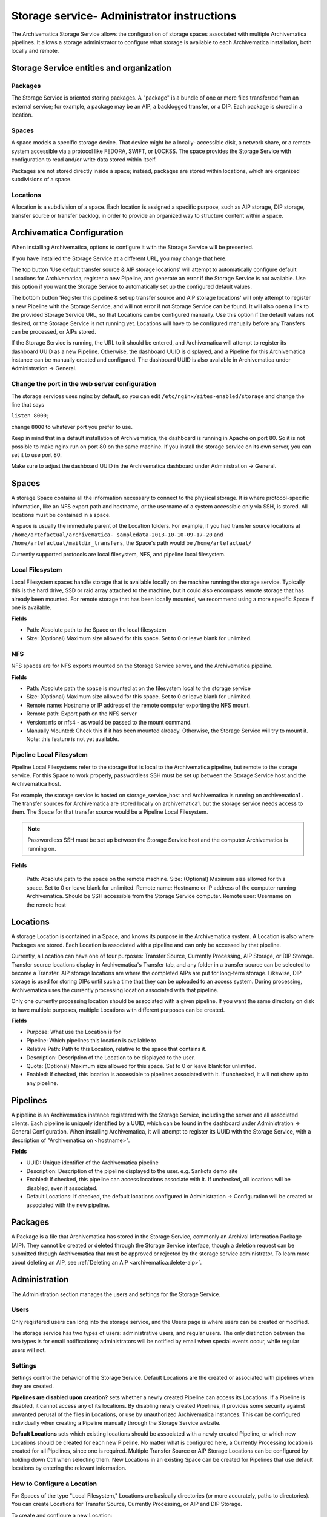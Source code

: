 .. _administrators:

===========================================
Storage service- Administrator instructions
===========================================

The Archivematica Storage Service allows the configuration of storage spaces
associated with multiple Archivematica pipelines. It allows a storage
administrator to configure what storage is available to each Archivematica
installation, both locally and remote.

.. image:: images/SS1-0.*
   :align: center
   :width: 80%
   :alt: Home page of the Storage Service

Storage Service entities and organization
-----------------------------------------

Packages
^^^^^^^^

The Storage Service is oriented storing packages. A "package" is a bundle of
one or more files transferred from an external service; for example, a package
may be an AIP, a backlogged transfer, or a DIP. Each package is stored in a
location.

Spaces
^^^^^^

A space models a specific storage device. That device might be a locally-
accessible disk, a network share, or a remote system accessible via a protocol
like FEDORA, SWIFT, or LOCKSS. The space provides the Storage Service with
configuration to read and/or write data stored within itself.

Packages are not stored directly inside a space; instead, packages are stored
within locations, which are organized subdivisions of a space.

Locations
^^^^^^^^^

A location is a subdivision of a space. Each location is assigned a specific purpose, such as AIP storage, DIP storage, transfer source or transfer backlog, in order to provide an organized way to structure content within a space.

Archivematica Configuration
---------------------------

When installing Archivematica, options to configure it with the Storage
Service will be presented.

.. image:: images/Install3.*
   :align: center
   :width: 80%
   :alt: Configuring the Storage Service during Archivematica installation.

If you have installed the Storage Service at a different URL, you may change
that here.

The top button 'Use default transfer source & AIP storage locations' will
attempt to automatically configure default Locations for Archivematica,
register a new Pipeline, and generate an error if the Storage Service is not
available. Use this option if you want the Storage Service to automatically
set up the configured default values.

The bottom button 'Register this pipeline & set up transfer source and AIP
storage locations' will only attempt to register a new Pipeline with the
Storage Service, and will not error if not Storage Service can be found. It
will also open a link to the provided Storage Service URL, so that Locations
can be configured manually. Use this option if the default values not desired,
or the Storage Service is not running yet. Locations will have to be
configured manually before any Transfers can be processed, or AIPs stored.

If the Storage Service is running, the URL to it should be entered, and
Archivematica will attempt to register its dashboard UUID as a new Pipeline.
Otherwise, the dashboard UUID is displayed, and a Pipeline for this
Archivematica instance can be manually created and configured. The dashboard
UUID is also available in Archivematica under Administration -> General.

Change the port in the web server configuration
^^^^^^^^^^^^^^^^^^^^^^^^^^^^^^^^^^^^^^^^^^^^^^^

The storage services uses nginx by default, so you can edit
``/etc/nginx/sites-enabled/storage`` and change the line that says

``listen 8000;``

change ``8000`` to whatever port you prefer to use.

Keep in mind that in a default installation of Archivematica, the dashboard is
running in Apache on port 80. So it is not possible to make nginx run on port
80 on the same machine. If you install the storage service on its own server,
you can set it to use port 80.

Make sure to adjust the dashboard UUID in the Archivematica dashboard under
Administration -> General.

Spaces
------

.. image:: images/Spaces.*
   :align: center
   :width: 80%
   :alt: Storage Service spaces screen.

A storage Space contains all the information necessary to connect to the
physical storage. It is where protocol-specific information, like an NFS
export path and hostname, or the username of a system accessible only via SSH,
is stored. All locations must be contained in a space.

A space is usually the immediate parent of the Location folders. For example,
if you had transfer source locations at ``/home/artefactual/archivematica-
sampledata-2013-10-10-09-17-20`` and ``/home/artefactual/maildir_transfers``, the
Space's path would be ``/home/artefactual/``

Currently supported protocols are local filesystem, NFS, and pipeline local filesystem.

Local Filesystem
^^^^^^^^^^^^^^^^

Local Filesystem spaces handle storage that is available locally on the
machine running the storage service. Typically this is the hard drive, SSD or
raid array attached to the machine, but it could also encompass remote storage
that has already been mounted. For remote storage that has been locally
mounted, we recommend using a more specific Space if one is available.

**Fields**

* Path: Absolute path to the Space on the local filesystem

* Size: (Optional) Maximum size allowed for this space. Set to 0 or leave blank
  for unlimited.


NFS
^^^

NFS spaces are for NFS exports mounted on the Storage Service server, and the
Archivematica pipeline.

**Fields**

* Path: Absolute path the space is mounted at on the filesystem local to the
  storage service

* Size: (Optional) Maximum size allowed for this space. Set to 0 or leave blank
  for unlimited.

* Remote name: Hostname or IP address of the remote computer exporting the NFS
  mount.

* Remote path: Export path on the NFS server

* Version: nfs or nfs4 - as would be passed to the mount command.

* Manually Mounted: Check this if it has been mounted already. Otherwise, the
  Storage Service will try to mount it. Note: this feature is not yet available.


Pipeline Local Filesystem
^^^^^^^^^^^^^^^^^^^^^^^^^

Pipeline Local Filesystems refer to the storage that is local to the
Archivematica pipeline, but remote to the storage service. For this Space to
work properly, passwordless SSH must be set up between the Storage Service
host and the Archivematica host.

For example, the storage service is hosted on storage_service_host and
Archivematica is running on archivematica1 . The transfer sources for
Archivematica are stored locally on archivematica1, but the storage service
needs access to them. The Space for that transfer source would be a Pipeline
Local Filesystem.

.. note::

   Passwordless SSH must be set up between the Storage Service host and the
   computer Archivematica is running on.

**Fields**

    Path: Absolute path to the space on the remote machine.
    Size: (Optional) Maximum size allowed for this space. Set to 0 or leave blank for unlimited.
    Remote name: Hostname or IP address of the computer running Archivematica. Should be SSH accessible from the Storage Service computer.
    Remote user: Username on the remote host


Locations
---------

.. image:: images/Locations.*
   :align: center
   :width: 80%
   :alt: Storage Service locations screen.

A storage Location is contained in a Space, and knows its purpose in the
Archivematica system. A Location is also where Packages are stored. Each
Location is associated with a pipeline and can only be accessed by that
pipeline.

Currently, a Location can have one of four purposes: Transfer Source,
Currently Processing, AIP Storage, or DIP Storage. Transfer source locations
display in Archivematica's Transfer tab, and any folder in a transfer source
can be selected to become a Transfer. AIP storage locations are where the
completed AIPs are put for long-term storage. Likewise, DIP storage is used
for storing DIPs until such a time that they can be uploaded to an access
system. During processing, Archivematica uses the currently processing location
associated with that pipeline.

Only one currently processing location should be associated with a given
pipeline. If you want the same directory on disk to have multiple purposes,
multiple Locations with different purposes can be created.

**Fields**

* Purpose: What use the Location is for
* Pipeline: Which pipelines this location is available to.
* Relative Path: Path to this Location, relative to the space that contains it.
* Description: Description of the Location to be displayed to the user.
* Quota: (Optional) Maximum size allowed for this space. Set to 0 or leave blank
  for unlimited.
* Enabled: If checked, this location is accessible to pipelines associated with
  it. If unchecked, it will not show up to any pipeline.


Pipelines
---------

.. image:: images/Pipelines.*
   :align: center
   :width: 80%
   :alt: Storage Service pipelines screen.

A pipeline is an Archivematica instance registered with the Storage Service,
including the server and all associated clients. Each pipeline is uniquely
identified by a UUID, which can be found in the dashboard under Administration
-> General Configuration. When installing Archivematica, it will attempt to
register its UUID with the Storage Service, with a description of
"Archivematica on <hostname>".

**Fields**

* UUID: Unique identifier of the Archivematica pipeline
* Description: Description of the pipeline displayed to the user. e.g. Sankofa
  demo site
* Enabled: If checked, this pipeline can access locations associate with it.
  If unchecked, all locations will be disabled, even if associated.
* Default Locations: If checked, the default locations configured in
  Administration -> Configuration will be created or associated with the new
  pipeline.


Packages
--------

.. image:: images/Packages.*
   :align: center
   :width: 80%
   :alt: Storage Service packages screen.

A Package is a file that Archivematica has stored in the Storage Service,
commonly an Archival Information Package (AIP). They cannot be created or
deleted through the Storage Service interface, though a deletion request can
be submitted through Archivematica that must be approved or rejected by the
storage service administrator. To learn more about deleting an AIP, see
:ref:`Deleting an AIP <archivematica:delete-aip>`.

Administration
--------------

.. image:: images/StorageserviceAdmin1.*
   :align: center
   :width: 80%
   :alt: Storage Service Administration screen part 1.

.. image:: images/StorageserviceAdmin2.*
   :align: center
   :width: 80%
   :alt: Storage Service Administration screen part 2.

.. image:: images/StorageserviceAdmin3.*
   :align: center
   :width: 80%
   :alt: Storage Service Administration screen part 3.

The Administration section manages the users and settings for the Storage
Service.

Users
^^^^^

Only registered users can long into the storage service, and the Users page is
where users can be created or modified.

The storage service has two types of users: administrative users, and regular
users. The only distinction between the two types is for email notifications;
administrators will be notified by email when special events occur, while
regular users will not.

Settings
^^^^^^^^

Settings control the behavior of the Storage Service. Default Locations are
the created or associated with pipelines when they are created.

**Pipelines are disabled upon creation?** sets whether a newly created Pipeline
can access its Locations. If a Pipeline is disabled, it cannot access any of
its locations. By disabling newly created Pipelines, it provides some security
against unwanted perusal of the files in Locations, or use by unauthorized
Archivematica instances. This can be configured individually when creating a
Pipeline manually through the Storage Service website.

**Default Locations** sets which existing locations should be associated with a
newly created Pipeline, or which new Locations should be created for each new
Pipeline. No matter what is configured here, a Currently Processing location
is created for all Pipelines, since one is required. Multiple Transfer Source
or AIP Storage Locations can be configured by holding down Ctrl when selecting
them. New Locations in an existing Space can be created for Pipelines that use
default locations by entering the relevant information.

How to Configure a Location
^^^^^^^^^^^^^^^^^^^^^^^^^^^

For Spaces of the type "Local Filesystem," Locations are basically directories
(or more accurately, paths to directories). You can create Locations for
Transfer Source, Currently Processing, or AIP and DIP Storage.

To create and configure a new Location:

1. In the Storage Service, click on the "Spaces" tab.
2. Under the Space that you want to add the Location to, click on the
   "Create Location here" link.
3. Choose a purpose (e.g. AIP Storage) and pipeline, and enter a "Relative Path"
   (e.g. ``var/mylocation``) and human-readable description. The Relative Path is
   relative to the Path defined in the Space you are adding the Location to.
   For example, for the default Space, the Path is ``/`` so your Location path
   would be relative to that (in the example here, the complete path would end
   up being ``/var/mylocation``).

..  note::

    If the path you are defining in your Location  doesn't exist, you must
    create it manually and make sure it is writable by  the archivematica
    user.

4. Save the Location settings.
5. The new location will now be available as an option under the appropriate
   options in the Dashboard, for example as a Transfer location (which must be
   enabled under the Dashboard "Administration" tab) or as a destination for AIP
   storage.

:ref:`Back to the top <administrators>`
